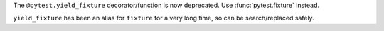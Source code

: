 The ``@pytest.yield_fixture`` decorator/function is now deprecated. Use :func:`pytest.fixture` instead.

``yield_fixture`` has been an alias for ``fixture`` for a very long time, so can be search/replaced safely.
